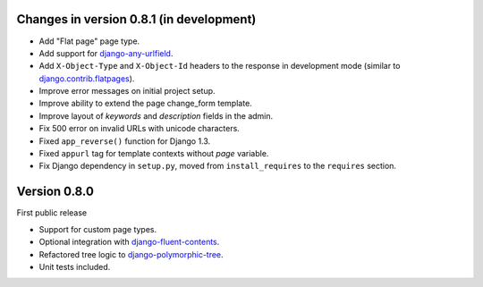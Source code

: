 Changes in version 0.8.1 (in development)
-----------------------------------------

* Add "Flat page" page type.
* Add support for django-any-urlfield_.
* Add ``X-Object-Type`` and ``X-Object-Id`` headers to the response in development mode (similar to django.contrib.flatpages_).
* Improve error messages on initial project setup.
* Improve ability to extend the page change_form template.
* Improve layout of *keywords* and *description* fields in the admin.
* Fix 500 error on invalid URLs with unicode characters.
* Fixed ``app_reverse()`` function for Django 1.3.
* Fixed ``appurl`` tag for template contexts without *page* variable.
* Fix Django dependency in ``setup.py``, moved from ``install_requires`` to the ``requires`` section.


Version 0.8.0
-------------

First public release

* Support for custom page types.
* Optional integration with django-fluent-contents_.
* Refactored tree logic to django-polymorphic-tree_.
* Unit tests included.

.. _django-any-urlfield: https://github.com/edoburu/django-any-urlfield
.. _django.contrib.flatpages: https://docs.djangoproject.com/en/dev/ref/contrib/flatpages/
.. _django-fluent-contents: https://github.com/edoburu/django-fluent-contents
.. _django-polymorphic-tree: https://github.com/edoburu/django-polymorphic-tree
